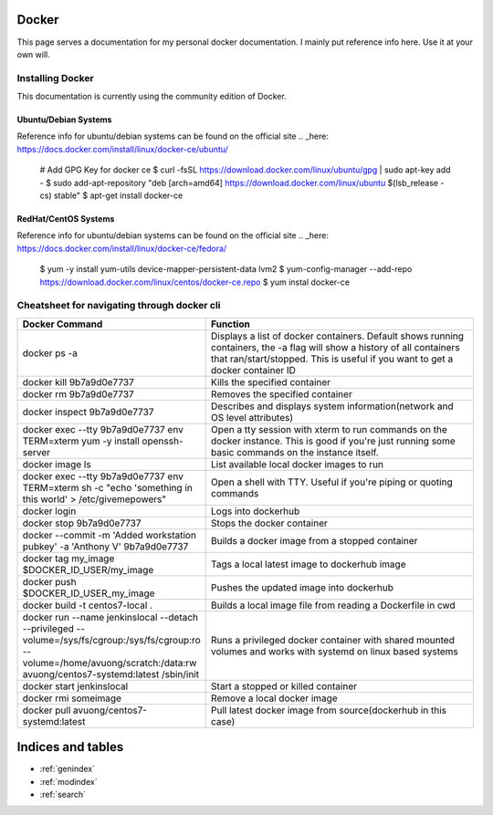 .. Test Documentation documentation master file, created by
   sphinx-quickstart on Fri Jul  6 15:28:47 2018.
   You can adapt this file completely to your liking, but it should at least
   contain the root `toctree` directive.

Docker
==============================================
This page serves a documentation for my personal docker documentation. I mainly put reference info here. Use it at your own will.

Installing Docker
*****************
This documentation is currently using the community edition of Docker.

Ubuntu/Debian Systems
---------------------
Reference info for ubuntu/debian systems can be found on the official site .. _here: https://docs.docker.com/install/linux/docker-ce/ubuntu/

..

    # Add GPG Key for docker ce
    $ curl -fsSL https://download.docker.com/linux/ubuntu/gpg | sudo apt-key add -
    $ sudo add-apt-repository \
    "deb [arch=amd64] https://download.docker.com/linux/ubuntu \
    $(lsb_release -cs) \
    stable"
    $ apt-get install docker-ce

RedHat/CentOS Systems
---------------------
Reference info for ubuntu/debian systems can be found on the official site .. _here: https://docs.docker.com/install/linux/docker-ce/fedora/

..

    $ yum -y install yum-utils device-mapper-persistent-data lvm2
    $ yum-config-manager --add-repo https://download.docker.com/linux/centos/docker-ce.repo
    $ yum instal docker-ce


Cheatsheet for navigating through docker cli
********************************************
.. list-table::
    :widths: 25 50
    :header-rows: 1

    * - Docker Command
      - Function
    * - docker ps -a
      - Displays a list of docker containers. Default shows running containers, the -a flag will show a history of all containers that ran/start/stopped. This is useful if you want to get a docker container ID
    * - docker kill 9b7a9d0e7737
      - Kills the specified container
    * - docker rm 9b7a9d0e7737
      - Removes the specified container
    * - docker inspect 9b7a9d0e7737
      - Describes and displays system information(network and OS level attributes)
    * - docker exec --tty 9b7a9d0e7737 env TERM=xterm yum -y install openssh-server
      - Open a tty session with xterm to run commands on the docker instance. This is good if you're just running some basic commands on the instance itself.
    * - docker image ls
      - List available local docker images to run
    * - docker exec --tty 9b7a9d0e7737 env TERM=xterm sh -c "echo 'something in this world' > /etc/givemepowers"
      - Open a shell with TTY. Useful if you're piping or quoting commands
    * - docker login
      - Logs into dockerhub
    * - docker stop 9b7a9d0e7737
      - Stops the docker container
    * - docker --commit -m 'Added workstation pubkey' -a 'Anthony V' 9b7a9d0e7737
      - Builds a docker image from a stopped container
    * - docker tag my_image $DOCKER_ID_USER/my_image
      - Tags a local latest image to dockerhub image
    * - docker push $DOCKER_ID_USER_my_image
      - Pushes the updated image into dockerhub
    * - docker build -t centos7-local .
      - Builds a local image file from reading a Dockerfile in cwd
    * - docker run --name jenkinslocal --detach --privileged --volume=/sys/fs/cgroup:/sys/fs/cgroup:ro --volume=/home/avuong/scratch:/data:rw avuong/centos7-systemd:latest /sbin/init
      - Runs a privileged docker container with shared mounted volumes and works with systemd on linux based systems
    * - docker start jenkinslocal
      - Start a stopped or killed container
    * - docker rmi someimage
      - Remove a local docker image
    * - docker pull avuong/centos7-systemd:latest
      - Pull latest docker image from source(dockerhub in this case)

Indices and tables
==================

* :ref:`genindex`
* :ref:`modindex`
* :ref:`search`